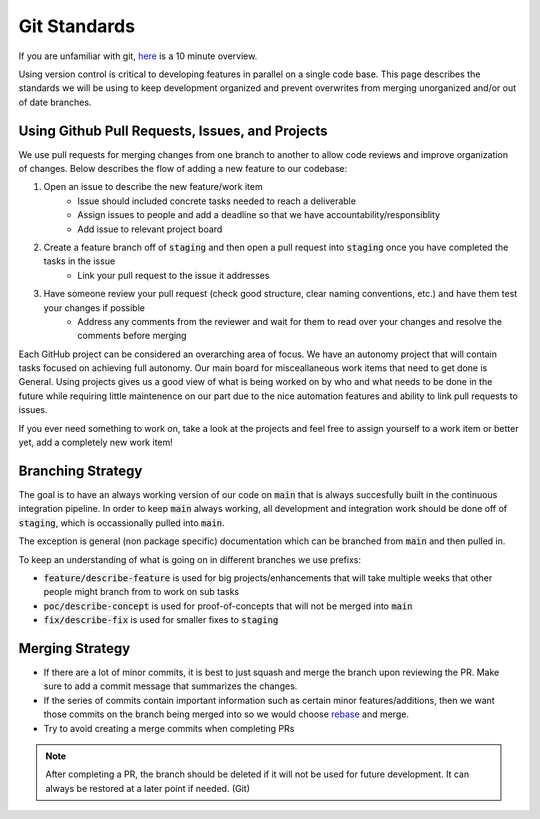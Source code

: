 *************
Git Standards
*************
If you are unfamiliar with git, `here <https://www.freecodecamp.org/news/learn-the-basics-of-git-in-under-10-minutes-da548267cc91/>`_ is a 10 minute overview.

Using version control is critical to developing features in parallel on a single code base.
This page describes the standards we will be using to keep development organized and prevent 
overwrites from merging unorganized and/or out of date branches.

Using Github Pull Requests, Issues, and Projects
================================================
We use pull requests for merging changes from one branch to another to allow code reviews and improve organization of changes.
Below describes the flow of adding a new feature to our codebase: 

#. Open an issue to describe the new feature/work item
    - Issue should included concrete tasks needed to reach a deliverable 
    - Assign issues to people and add a deadline so that we have accountability/responsiblity
    - Add issue to relevant project board 
#. Create a feature branch off of :code:`staging` and then open a pull request into :code:`staging` once you have completed the tasks in the issue
    - Link your pull request to the issue it addresses
#. Have someone review your pull request (check good structure, clear naming conventions, etc.) and have them test your changes if possible
    - Address any comments from the reviewer and wait for them to read over your changes and resolve the comments before merging

Each GitHub project can be considered an overarching area of focus. We have an autonomy project that will contain tasks focused on achieving full autonomy.
Our main board for misceallaneous work items that need to get done is General. Using projects gives us a good view of what is being worked on by who and what needs to be done in the future while requiring little
maintenence on our part due to the nice automation features and ability to link pull requests to issues.

If you ever need something to work on, take a look at the projects and feel free to assign yourself to a work item or better yet, add a completely new work item! 

Branching Strategy
==================
The goal is to have an always working version of our code on :code:`main` that is always succesfully built in the continuous integration
pipeline. In order to keep :code:`main` always working, all development and integration work should be done off of :code:`staging`, which is occassionally pulled into :code:`main`. 

The exception is general (non package specific) documentation which can be branched from :code:`main` and then pulled in.

To keep an understanding of what is going on in different branches we use prefixs:

- :code:`feature/describe-feature` is used for big projects/enhancements that will take multiple weeks that other people might branch from to work on sub tasks
- :code:`poc/describe-concept` is used for proof-of-concepts that will not be merged into :code:`main`
- :code:`fix/describe-fix` is used for smaller fixes to :code:`staging` 

Merging Strategy
=================
- If there are a lot of minor commits, it is best to just squash and merge the branch upon reviewing the PR. Make sure to add a commit message that summarizes the changes.
- If the series of commits contain important information such as certain minor features/additions, then we want those commits on the branch being merged into so we would choose `rebase <https://git-scm.com/book/en/v2/Git-Branching-Rebasing>`_ and merge.
- Try to avoid creating a merge commits when completing PRs

.. note::
    After completing a PR, the branch should be deleted if it will not be used for future development. It can always be restored at a later point if needed. (Git)